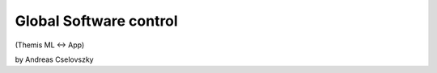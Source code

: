 Global Software control
===========================================

(Themis ML ↔ App)

by Andreas Cselovszky 